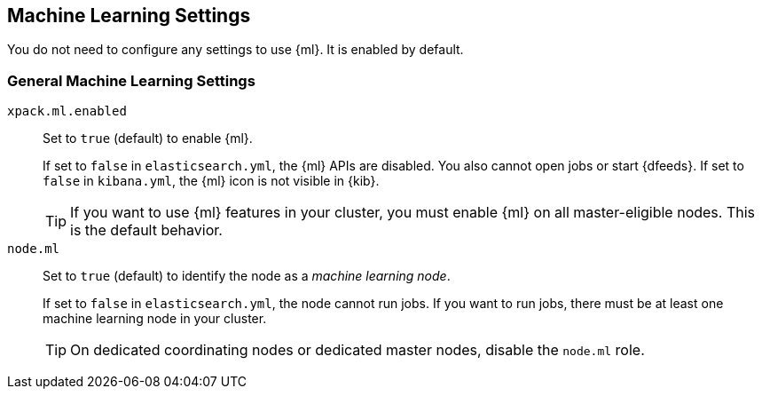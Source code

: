 [[ml-settings]]
== Machine Learning Settings
You do not need to configure any settings to use {ml}. It is enabled by default.

[float]
[[general-ml-settings]]
=== General Machine Learning Settings

`xpack.ml.enabled`::
Set to `true` (default) to enable {ml}. +
+
If set to `false` in `elasticsearch.yml`, the {ml} APIs are disabled.
You also cannot open jobs or start {dfeeds}.
If set to `false` in `kibana.yml`, the {ml} icon is not visible in {kib}. +
+
TIP: If you want to use {ml} features in your cluster, you must enable {ml} on
all master-eligible nodes. This is the default behavior.

`node.ml`::
Set to `true` (default) to identify the node as a _machine learning node_. +
+
If set to `false` in `elasticsearch.yml`, the node cannot run jobs.
If you want to run jobs, there must be at least one machine learning node
in your cluster. +
+
TIP: On dedicated coordinating nodes or dedicated master nodes, disable
the `node.ml` role.

//Eventually this node information should be added to https://www.elastic.co/guide/en/elasticsearch/reference/5.3/modules-node.html
